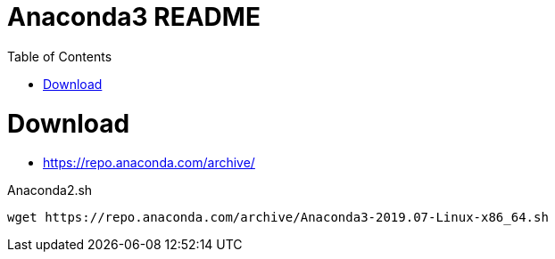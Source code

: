 = Anaconda3 README
:toc: left
:experimental:

++++
<script src="https://darshandsoni.com/asciidoctor-skins/switcher.js" type="text/javascript"></script>
++++

= Download

* https://repo.anaconda.com/archive/

.Anaconda2.sh
[source,bash,linenums]
----
wget https://repo.anaconda.com/archive/Anaconda3-2019.07-Linux-x86_64.sh
----

